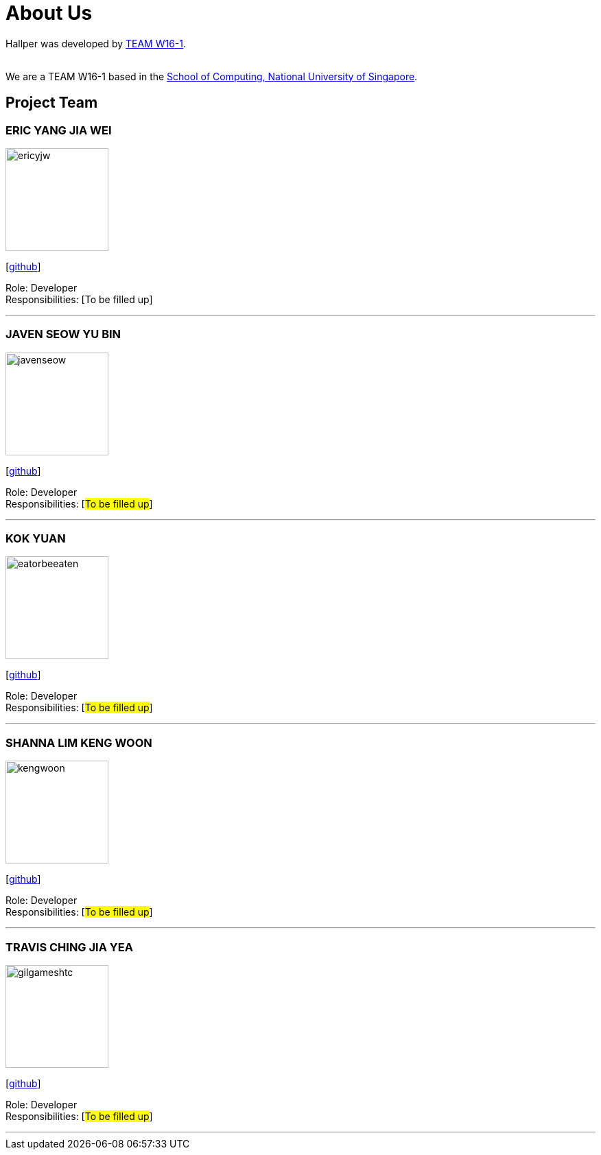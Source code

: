 = About Us
:site-section: AboutUs
:relfileprefix: team/
:imagesDir: images
:stylesDir: stylesheets

Hallper was developed by https://cs2103-ay1819s1-w16-1.github.io/main/[TEAM W16-1].  +

{empty} +
We are a TEAM W16-1 based in the http://www.comp.nus.edu.sg[School of Computing, National University of Singapore].

== Project Team

=== ERIC YANG JIA WEI
image::ericyjw.jpeg[width="150", align="left"]
{empty}[https://github.com/ericyjw[github]]

Role: Developer +
Responsibilities: [To be filled up]

'''

=== JAVEN SEOW YU BIN
image::javenseow.jpeg[width="150", align="left"]
{empty}[https://github.com/javenseow[github]]

Role: Developer +
Responsibilities: [#To be filled up#]

'''

=== KOK YUAN
image::eatorbeeaten.jpeg[width="150", align="left"]
{empty}[https://github.com/eatorbeeaten[github]]

Role: Developer +
Responsibilities: [#To be filled up#]

'''

=== SHANNA LIM KENG WOON
image::kengwoon.jpeg[width="150", align="left"]
{empty}[https://github.com/kengwoon[github]]

Role: Developer +
Responsibilities: [#To be filled up#]

'''

=== TRAVIS CHING JIA YEA
image::gilgameshtc.jpeg[width="150", align="left"]
{empty}[https://github.com/gilgameshtc[github]]


Role: Developer  +
Responsibilities: [#To be filled up#]

'''

